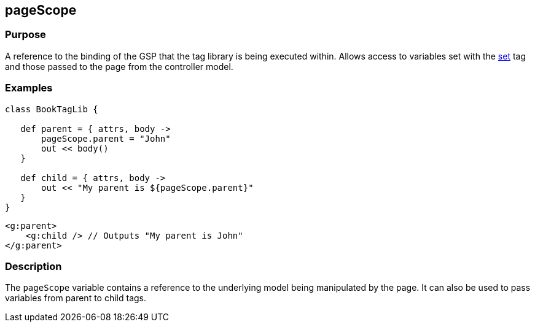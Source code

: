 
== pageScope



=== Purpose


A reference to the binding of the GSP that the tag library is being executed within. Allows access to variables set with the link:../Tags/set.html[set] tag and those passed to the page from the controller model.


=== Examples


[source,java]
----
class BookTagLib {

   def parent = { attrs, body ->
       pageScope.parent = "John"
       out << body()
   }

   def child = { attrs, body ->
       out << "My parent is ${pageScope.parent}"
   }
}
----

[source,xml]
----
<g:parent>
    <g:child /> // Outputs "My parent is John"
</g:parent>
----


=== Description


The `pageScope` variable contains a reference to the underlying model being manipulated by the page. It can also be used to pass variables from parent to child tags.
